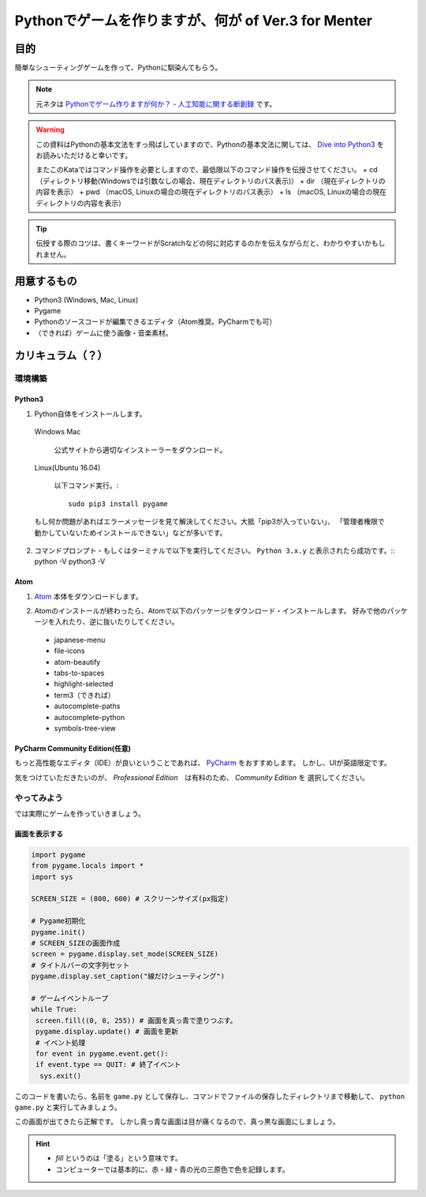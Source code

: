 ========================================================
Pythonでゲームを作りますが、何が of Ver.3 for Menter
========================================================

目的
===============

簡単なシューティングゲームを作って、Pythonに馴染んてもらう。

.. note::
 元ネタは `Pythonでゲーム作りますが何か？ - 人工知能に関する断創録`_ です。

.. warning::
 この資料はPythonの基本文法をすっ飛ばしていますので、Pythonの基本文法に関しては、
 `Dive into Python3`_ をお読みいただけると幸いです。

 またこのKataではコマンド操作を必要としますので、最低限以下のコマンド操作を伝授させてください。
 + cd （ディレクトリ移動(Windowsでは引数なしの場合、現在ディレクトリのパス表示)）
 + dir （現在ディレクトリの内容を表示）
 + pwd （macOS, Linuxの場合の現在ディレクトリのパス表示）
 + ls （macOS, Linuxの場合の現在ディレクトリの内容を表示）

.. tip::
 伝授する際のコツは、書くキーワードがScratchなどの何に対応するのかを伝えながらだと、わかりやすいかもしれません。

.. _`Pythonでゲーム作りますが何か？ - 人工知能に関する断創録`: http://aidiary.hatenablog.com/entry/20080507/1269694935
.. _`Dive into Python3`: http://diveintopython3-ja.rdy.jp/

用意するもの
=============

+ Python3 (Windows, Mac, Linux)
+ Pygame
+ Pythonのソースコードが編集できるエディタ（Atom推奨。PyCharmでも可）
+ （できれば）ゲームに使う画像・音楽素材。

カリキュラム（？）
========================

環境構築
++++++++++++

Python3
------------

1. Python自体をインストールします。

  Windows Mac

    公式サイトから適切なインストーラーをダウンロード。

  Linux(Ubuntu 16.04)

    以下コマンド実行。::

      sudo pip3 install pygame

  もし何か問題があればエラーメッセージを見て解決してください。大抵「pip3が入っていない」、
  「管理者権限で動かしていないためインストールできない」などが多いです。

2. コマンドプロンプト・もしくはターミナルで以下を実行してください。 ``Python 3.x.y`` と表示されたら成功です。::
   python -V
   python3 -V

Atom
-----------

1. Atom_ 本体をダウンロードします。

.. _Atom: https://atom.io/

2. Atomのインストールが終わったら、Atomで以下のパッケージをダウンロード・インストールします。
   好みで他のパッケージを入れたり、逆に抜いたりしてください。

 + japanese-menu
 + file-icons
 + atom-beautify
 + tabs-to-spaces
 + highlight-selected
 + term3（できれば）
 + autocomplete-paths
 + autocomplete-python
 + symbols-tree-view

PyCharm Community Edition(任意)
---------------------------------------

もっと高性能なエディタ（IDE）が良いということであれば、 PyCharm_ をおすすめします。
しかし、UIが英語限定です。

.. _PyCharm: http://www.jetbrains.com/pycharm/

気をつけていただきたいのが、 *Professional Edition*　は有料のため、 *Community Edition* を
選択してください。


やってみよう
++++++++++++++++

では実際にゲームを作っていきましょう。

画面を表示する
------------------

.. code-block:: python

 import pygame
 from pygame.locals import *
 import sys

 SCREEN_SIZE = (800, 600) # スクリーンサイズ(px指定)

 # Pygame初期化
 pygame.init()
 # SCREEN_SIZEの画面作成
 screen = pygame.display.set_mode(SCREEN_SIZE)
 # タイトルバーの文字列セット
 pygame.display.set_caption("線だけシューティング")

 # ゲームイベントループ
 while True:
  screen.fill((0, 0, 255)) # 画面を真っ青で塗りつぶす。
  pygame.display.update() # 画面を更新
  # イベント処理
  for event in pygame.event.get():
  if event.type == QUIT: # 終了イベント
   sys.exit()

このコードを書いたら、名前を ``game.py`` として保存し、コマンドでファイルの保存したディレクトリまで移動して、
``python game.py`` と実行してみましょう。

.. image:: img/game/001.png
   :alt: 真っ青な実行結果。

この画面が出てきたら正解です。
しかし真っ青な画面は目が痛くなるので、真っ黒な画面にしましょう。

.. hint::
   + *fill* というのは「塗る」という意味です。
   + コンピューターでは基本的に、赤・緑・青の光の三原色で色を記録します。
